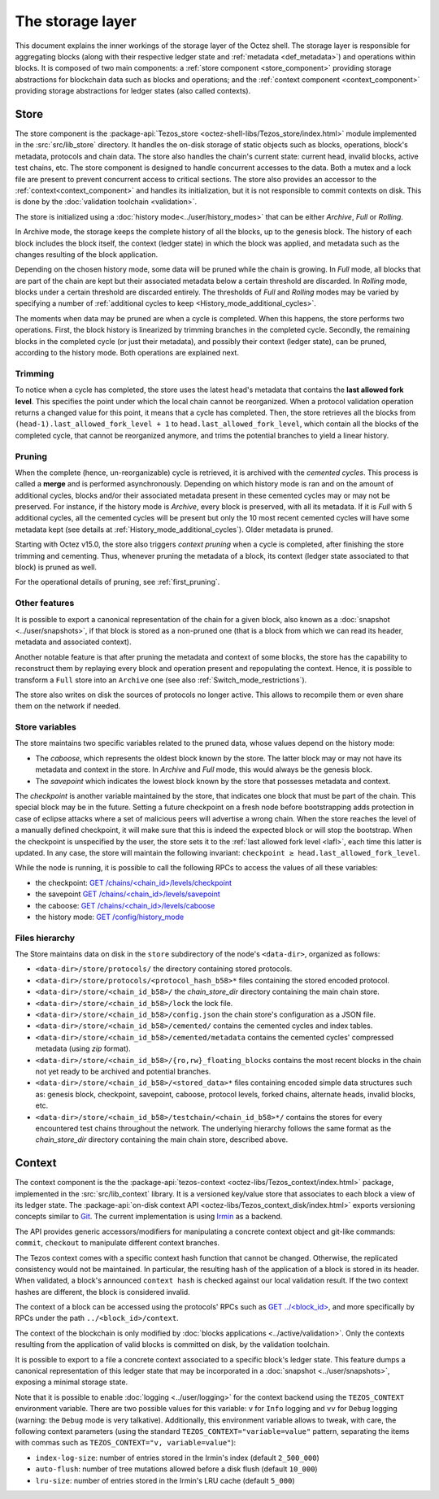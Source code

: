 *****************
The storage layer
*****************

This document explains the inner workings of the storage layer of the
Octez shell. The storage layer is responsible for aggregating blocks
(along with their respective ledger state and :ref:`metadata <def_metadata>`) and operations within blocks. It is composed of two
main components: a :ref:`store component <store_component>`
providing storage abstractions for blockchain data such as blocks and operations; and the :ref:`context component <context_component>` providing storage abstractions for ledger states (also called contexts).

.. _store_component:

Store
#####

The store component is the :package-api:`Tezos_store <octez-shell-libs/Tezos_store/index.html>` module implemented in the :src:`src/lib_store` directory. It handles the on-disk storage of static objects such as
blocks, operations, block's metadata, protocols and chain data. The
store also handles the chain's current state: current head, invalid
blocks, active test chains, etc. The store component is designed to
handle concurrent accesses to the data. Both a mutex and a lock file
are present to prevent concurrent access to critical sections. The
store also provides an accessor to the :ref:`context<context_component>` and handles
its initialization, but it is not responsible to commit contexts
on disk. This is done by the :doc:`validation toolchain <validation>`.

The store is initialized using a :doc:`history
mode<../user/history_modes>` that can be either *Archive*, *Full* or
*Rolling*.

In Archive mode, the storage keeps the complete history of all the blocks, up to the genesis block. The history of each block includes the block itself, the context (ledger state) in which the block was applied, and metadata such as the changes resulting of the block application.

Depending on the chosen history mode, some data will be
pruned while the chain is growing. In *Full* mode, all blocks that are
part of the chain are kept but their associated metadata below a
certain threshold are discarded. In *Rolling* mode, blocks under a
certain threshold are discarded entirely. The thresholds of *Full* and *Rolling* modes may
be varied by specifying a number of :ref:`additional cycles to keep <History_mode_additional_cycles>`.

The moments when data may be pruned are when a cycle is completed.
When this happens, the store performs two operations.
First, the block history is linearized by trimming branches in the completed cycle.
Secondly, the remaining blocks in the completed cycle (or just their metadata), and possibly their context (ledger state), can be pruned, according to the history mode.
Both operations are explained next.

Trimming
********

.. _lafl:

To notice when a cycle has completed, the store uses the
latest head's metadata that contains the **last allowed fork
level**. This specifies the point under which the local chain cannot be
reorganized. When a protocol validation operation returns a changed
value for this point, it means that a cycle has completed. Then, the store
retrieves all the blocks from ``(head-1).last_allowed_fork_level + 1``
to ``head.last_allowed_fork_level``, which contain all the blocks of the
completed cycle, that cannot be reorganized anymore, and trims the
potential branches to yield a linear history.

Pruning
*******

When the complete (hence, un-reorganizable) cycle is retrieved, it is
archived with the *cemented cycles*. This process is
called a **merge** and is performed asynchronously. Depending on which
history mode is ran and on the amount of additional cycles, blocks
and/or their associated metadata present in these cemented cycles may
or may not be preserved. For instance, if the history mode is
*Archive*, every block is preserved, with all its metadata. If it is
*Full* with 5 additional cycles, all the cemented cycles will be
present but only the 10 most recent cemented cycles will have some
metadata kept (see details at :ref:`History_mode_additional_cycles`).
Older metadata is pruned.

Starting with Octez v15.0, the store also triggers *context pruning* when a cycle is completed, after finishing the store trimming and cementing.
Thus, whenever pruning the metadata of a block, its context (ledger state associated to that block) is pruned as well.

For the operational details of pruning, see :ref:`first_pruning`.

Other features
**************

It is possible to export a canonical representation of the chain for a given block, also known as a :doc:`snapshot <../user/snapshots>`, if that block is stored as a non-pruned one (that is a block from which we can read its header, metadata and associated context).

Another notable feature is that after pruning the metadata and context of some blocks, the store has the capability to reconstruct them
by replaying every block and operation present and repopulating the
context. Hence, it is possible to transform a ``Full`` store into an ``Archive`` one (see also :ref:`Switch_mode_restrictions`).

The store also writes on disk the sources of protocols no longer active.
This allows to recompile them or even share them on the network if needed.

Store variables
***************

The store maintains two specific variables related to the pruned data, whose values depend on the
history mode:

- The *caboose*, which represents the oldest block known by the
  store. The latter block may or may not have its metadata and context in the
  store. In *Archive* and *Full* mode, this would always be the
  genesis block.

- The *savepoint* which indicates the lowest block known by the store
  that possesses metadata and context.

The *checkpoint* is another variable maintained by the store, that indicates one block that
must be part of the chain. This special block may be in the future.
Setting a future checkpoint on a fresh node before bootstrapping adds
protection in case of eclipse attacks where a set of malicious peers
will advertise a wrong chain. When the store reaches the level of a
manually defined checkpoint, it will make sure that this is indeed the
expected block or will stop the bootstrap. When the checkpoint is
unspecified by the user, the store sets it to the :ref:`last allowed fork level <lafl>`, each time this latter is updated. In any case, the store will maintain the following invariant:
``checkpoint ≥ head.last_allowed_fork_level``.

While the node is running, it is possible to
call the following RPCs to access the values of all these variables:

- the checkpoint: `GET /chains/<chain_id>/levels/checkpoint <https://tezos.gitlab.io/shell/rpc.html#get-chains-chain-id-levels-checkpoint>`__
- the savepoint `GET /chains/<chain_id>/levels/savepoint <https://tezos.gitlab.io/shell/rpc.html#get-chains-chain-id-levels-savepoint>`__
- the caboose: `GET /chains/<chain_id>/levels/caboose <https://tezos.gitlab.io/shell/rpc.html#get-chains-chain-id-levels-caboose>`__
- the history mode: `GET /config/history_mode <https://tezos.gitlab.io/shell/rpc.html#get-config-history-mode>`__

Files hierarchy
***************

The Store maintains data on disk in the
``store`` subdirectory of the node's ``<data-dir>``, organized as follows:

- ``<data-dir>/store/protocols/`` the directory containing stored
  protocols.

- ``<data-dir>/store/protocols/<protocol_hash_b58>*`` files containing
  the stored encoded protocol.

- ``<data-dir>/store/<chain_id_b58>/`` the *chain_store_dir* directory
  containing the main chain store.

- ``<data-dir>/store/<chain_id_b58>/lock`` the lock file.

- ``<data-dir>/store/<chain_id_b58>/config.json`` the chain store's
  configuration as a JSON file.

- ``<data-dir>/store/<chain_id_b58>/cemented/`` contains the cemented
  cycles and index tables.

- ``<data-dir>/store/<chain_id_b58>/cemented/metadata`` contains the
  cemented cycles' compressed metadata (using *zip* format).

- ``<data-dir>/store/<chain_id_b58>/{ro,rw}_floating_blocks`` contains
  the most recent blocks in the chain not yet ready to be archived and
  potential branches.

- ``<data-dir>/store/<chain_id_b58>/<stored_data>*`` files containing
  encoded simple data structures such as: genesis block, checkpoint,
  savepoint, caboose, protocol levels, forked chains, alternate heads,
  invalid blocks, etc.

- ``<data-dir>/store/<chain_id_b58>/testchain/<chain_id_b58>*/``
  contains the stores for every encountered test chains throughout the
  network. The underlying hierarchy follows the same format as
  the *chain_store_dir* directory containing the main chain store, described above.

.. _context_component:

Context
#######

The context component is the the :package-api:`tezos-context <octez-libs/Tezos_context/index.html>` package, implemented in the :src:`src/lib_context`
library. It is a versioned key/value store that associates to each
block a view of its ledger state. The :package-api:`on-disk context API <octez-libs/Tezos_context_disk/index.html>` exports versioning concepts similar
to `Git <https://git-scm.com/>`_. The current implementation is using
`Irmin <https://github.com/mirage/irmin>`_ as a backend.

The API provides generic accessors/modifiers for manipulating a concrete context object and
git-like commands: ``commit``, ``checkout`` to manipulate different
context branches.

The Tezos context comes with a specific context hash function that
cannot be changed. Otherwise, the replicated consistency would not be
maintained. In particular, the resulting hash of the application of a
block is stored in its header. When validated, a block's announced
``context hash`` is checked against our local validation result. If
the two context hashes are different, the block is considered invalid.

The context of a block can be accessed using the protocols' RPCs such as
`GET ../\<block_id\> <https://tezos.gitlab.io/active/rpc.html#get-block-id>`__, and more specifically by RPCs under the path ``../<block_id>/context``.

The context of the blockchain is only modified by :doc:`blocks applications <../active/validation>`. Only the
contexts resulting from the application of valid blocks is committed on disk, by the validation toolchain.

It is possible to export to a file a concrete context associated to a specific
block's ledger state. This feature dumps a canonical representation of
this ledger state that may be incorporated in a :doc:`snapshot <../user/snapshots>`, exposing a
minimal storage state.

Note that it is possible to enable :doc:`logging <../user/logging>` for the context backend
using the ``TEZOS_CONTEXT`` environment variable. There are two
possible values for this variable: ``v`` for ``Info`` logging and
``vv`` for ``Debug`` logging (warning: the ``Debug`` mode is very
talkative). Additionally, this environment variable allows to tweak,
with care, the following context parameters (using the standard
``TEZOS_CONTEXT="variable=value"`` pattern, separating the items with
commas such as ``TEZOS_CONTEXT="v, variable=value"``):

- ``index-log-size``: number of entries stored in the Irmin's index
  (default ``2_500_000``)
- ``auto-flush``: number of tree mutations allowed before a disk flush
  (default ``10_000``)
- ``lru-size``: number of entries stored in the Irmin's LRU cache
  (default ``5_000``)
